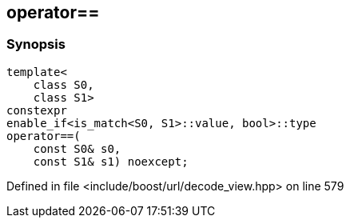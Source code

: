 :relfileprefix: ../../
[#E2910ABB4DF247D668C1774464FA459C6A710A67]
== operator==



=== Synopsis

[source,cpp,subs="verbatim,macros,-callouts"]
----
template<
    class S0,
    class S1>
constexpr
enable_if<is_match<S0, S1>::value, bool>::type
operator==(
    const S0& s0,
    const S1& s1) noexcept;
----

Defined in file <include/boost/url/decode_view.hpp> on line 579

